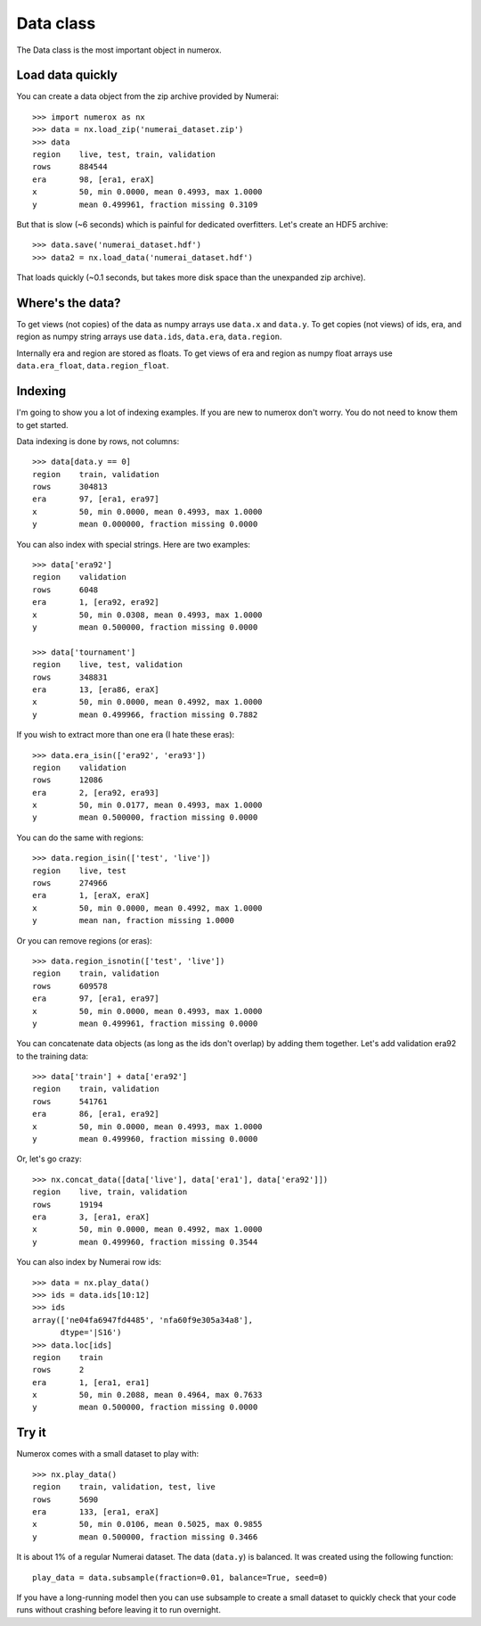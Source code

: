 Data class
==========

The Data class is the most important object in numerox.

Load data quickly
-----------------

You can create a data object from the zip archive provided by Numerai::

    >>> import numerox as nx
    >>> data = nx.load_zip('numerai_dataset.zip')
    >>> data
    region    live, test, train, validation
    rows      884544
    era       98, [era1, eraX]
    x         50, min 0.0000, mean 0.4993, max 1.0000
    y         mean 0.499961, fraction missing 0.3109

But that is slow (~6 seconds) which is painful for dedicated overfitters.
Let's create an HDF5 archive::

    >>> data.save('numerai_dataset.hdf')
    >>> data2 = nx.load_data('numerai_dataset.hdf')

That loads quickly (~0.1 seconds, but takes more disk space than the
unexpanded zip archive).

Where's the data?
-----------------

To get views (not copies) of the data as numpy arrays use ``data.x`` and 
``data.y``. To get copies (not views) of ids, era, and region as numpy
string arrays use ``data.ids``, ``data.era``, ``data.region``.

Internally era and region are stored as floats. To get views of era and region
as numpy float arrays use ``data.era_float``, ``data.region_float``.

Indexing
--------

I'm going to show you a lot of indexing examples. If you are new to numerox
don't worry. You do not need to know them to get started.

Data indexing is done by rows, not columns::

    >>> data[data.y == 0]
    region    train, validation
    rows      304813
    era       97, [era1, era97]
    x         50, min 0.0000, mean 0.4993, max 1.0000
    y         mean 0.000000, fraction missing 0.0000

You can also index with special strings. Here are two examples::

    >>> data['era92']
    region    validation
    rows      6048
    era       1, [era92, era92]
    x         50, min 0.0308, mean 0.4993, max 1.0000
    y         mean 0.500000, fraction missing 0.0000

    >>> data['tournament']
    region    live, test, validation
    rows      348831
    era       13, [era86, eraX]
    x         50, min 0.0000, mean 0.4992, max 1.0000
    y         mean 0.499966, fraction missing 0.7882

If you wish to extract more than one era (I hate these eras)::

    >>> data.era_isin(['era92', 'era93'])
    region    validation
    rows      12086
    era       2, [era92, era93]
    x         50, min 0.0177, mean 0.4993, max 1.0000
    y         mean 0.500000, fraction missing 0.0000

You can do the same with regions::

    >>> data.region_isin(['test', 'live'])
    region    live, test
    rows      274966
    era       1, [eraX, eraX]
    x         50, min 0.0000, mean 0.4992, max 1.0000
    y         mean nan, fraction missing 1.0000

Or you can remove regions (or eras)::

    >>> data.region_isnotin(['test', 'live'])
    region    train, validation
    rows      609578
    era       97, [era1, era97]
    x         50, min 0.0000, mean 0.4993, max 1.0000
    y         mean 0.499961, fraction missing 0.0000

You can concatenate data objects (as long as the ids don't overlap) by
adding them together. Let's add validation era92 to the training data::

    >>> data['train'] + data['era92']
    region    train, validation
    rows      541761
    era       86, [era1, era92]
    x         50, min 0.0000, mean 0.4993, max 1.0000
    y         mean 0.499960, fraction missing 0.0000

Or, let's go crazy::

    >>> nx.concat_data([data['live'], data['era1'], data['era92']])
    region    live, train, validation
    rows      19194
    era       3, [era1, eraX]
    x         50, min 0.0000, mean 0.4992, max 1.0000
    y         mean 0.499960, fraction missing 0.3544

You can also index by Numerai row ids::

    >>> data = nx.play_data()
    >>> ids = data.ids[10:12]
    >>> ids
    array(['ne04fa6947fd4485', 'nfa60f9e305a34a8'],
          dtype='|S16')
    >>> data.loc[ids]
    region    train
    rows      2
    era       1, [era1, era1]
    x         50, min 0.2088, mean 0.4964, max 0.7633
    y         mean 0.500000, fraction missing 0.0000

Try it
------

Numerox comes with a small dataset to play with::

    >>> nx.play_data()
    region    train, validation, test, live
    rows      5690
    era       133, [era1, eraX]
    x         50, min 0.0106, mean 0.5025, max 0.9855
    y         mean 0.500000, fraction missing 0.3466

It is about 1% of a regular Numerai dataset. The data (``data.y``) is balanced.
It was created using the following function::

    play_data = data.subsample(fraction=0.01, balance=True, seed=0)

If you have a long-running model then you can use subsample to create a
small dataset to quickly check that your code runs without crashing before
leaving it to run overnight.
